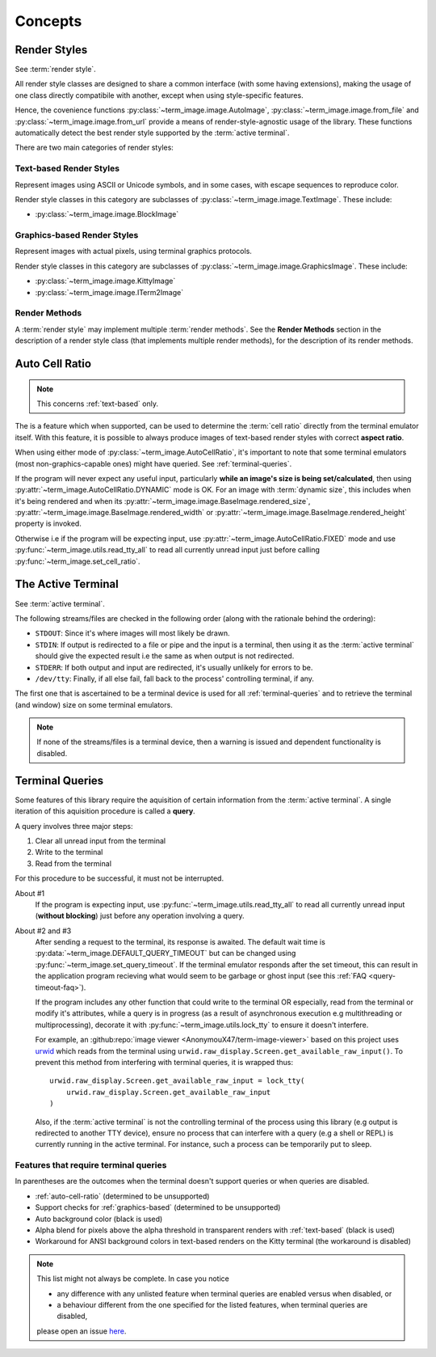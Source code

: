 Concepts
========

.. _render-styles:

Render Styles
-------------

See :term:`render style`.

All render style classes are designed to share a common interface (with some having
extensions), making the usage of one class directly compatibile with another, except
when using style-specific features.

Hence, the covenience functions :py:class:`~term_image.image.AutoImage`,
:py:class:`~term_image.image.from_file` and :py:class:`~term_image.image.from_url`
provide a means of render-style-agnostic usage of the library.
These functions automatically detect the best render style supported by the :term:`active terminal`.

There are two main categories of render styles:

.. _text-based:

Text-based Render Styles
^^^^^^^^^^^^^^^^^^^^^^^^

Represent images using ASCII or Unicode symbols, and in some cases, with escape sequences to reproduce color.

Render style classes in this category are subclasses of
:py:class:`~term_image.image.TextImage`. These include:

* :py:class:`~term_image.image.BlockImage`

.. _graphics-based:

Graphics-based Render Styles
^^^^^^^^^^^^^^^^^^^^^^^^^^^^

Represent images with actual pixels, using terminal graphics protocols.

Render style classes in this category are subclasses of
:py:class:`~term_image.image.GraphicsImage`. These include:

* :py:class:`~term_image.image.KittyImage`
* :py:class:`~term_image.image.ITerm2Image`

.. _render-methods:

Render Methods
^^^^^^^^^^^^^^

A :term:`render style` may implement multiple :term:`render methods`. See the **Render
Methods** section in the description of a render style class (that implements multiple
render methods), for the description of its render methods.


.. _auto-cell-ratio:

Auto Cell Ratio
---------------

.. note:: This concerns :ref:`text-based` only.

The is a feature which when supported, can be used to determine the :term:`cell ratio`
directly from the terminal emulator itself. With this feature, it is possible to always
produce images of text-based render styles with correct **aspect ratio**.

When using either mode of :py:class:`~term_image.AutoCellRatio`, it's important to
note that some terminal emulators (most non-graphics-capable ones) might have queried.
See :ref:`terminal-queries`.

If the program will never expect any useful input, particularly **while an image's
size is being set/calculated**, then using :py:attr:`~term_image.AutoCellRatio.DYNAMIC`
mode is OK. For an image with :term:`dynamic size`, this includes when it's being
rendered and when its :py:attr:`~term_image.image.BaseImage.rendered_size`,
:py:attr:`~term_image.image.BaseImage.rendered_width` or
:py:attr:`~term_image.image.BaseImage.rendered_height` property is invoked.

Otherwise i.e if the program will be expecting input, use
:py:attr:`~term_image.AutoCellRatio.FIXED` mode and use
:py:func:`~term_image.utils.read_tty_all` to read all currently unread input just
before calling :py:func:`~term_image.set_cell_ratio`.


.. _active-terminal:

The Active Terminal
-------------------

See :term:`active terminal`.

The following streams/files are checked in the following order (along with the
rationale behind the ordering):

* ``STDOUT``: Since it's where images will most likely be drawn.
* ``STDIN``: If output is redirected to a file or pipe and the input is a terminal,
  then using it as the :term:`active terminal` should give the expected result i.e the
  same as when output is not redirected.
* ``STDERR``: If both output and input are redirected, it's usually unlikely for
  errors to be.
* ``/dev/tty``: Finally, if all else fail, fall back to the process' controlling
  terminal, if any.

The first one that is ascertained to be a terminal device is used for all
:ref:`terminal-queries` and to retrieve the terminal (and window) size on some terminal
emulators.

.. note::
   If none of the streams/files is a terminal device, then a warning is issued
   and dependent functionality is disabled.


.. _terminal-queries:

Terminal Queries
----------------

Some features of this library require the aquisition of certain information from
the :term:`active terminal`. A single iteration of this aquisition procedure is called a
**query**.

A query involves three major steps:

1. Clear all unread input from the terminal
2. Write to the terminal
3. Read from the terminal

For this procedure to be successful, it must not be interrupted.

About #1
   If the program is expecting input, use :py:func:`~term_image.utils.read_tty_all`
   to read all currently unread input (**without blocking**) just before any operation
   involving a query.

About #2 and #3
   After sending a request to the terminal, its response is awaited. The default wait
   time is :py:data:`~term_image.DEFAULT_QUERY_TIMEOUT` but can be changed
   using :py:func:`~term_image.set_query_timeout`. If the terminal emulator
   responds after the set timeout, this can result in the application program recieving
   what would seem to be garbage or ghost input (see this :ref:`FAQ <query-timeout-faq>`).

   If the program includes any other function that could write to the terminal OR
   especially, read from the terminal or modify it's attributes, while a query is in
   progress (as a result of asynchronous execution e.g multithreading or multiprocessing),
   decorate it with :py:func:`~term_image.utils.lock_tty` to ensure it doesn't interfere.

   For example, an :github:repo:`image viewer <AnonymouX47/term-image-viewer>`
   based on this project uses `urwid <https://urwid.org>`_ which reads from the
   terminal using ``urwid.raw_display.Screen.get_available_raw_input()``.
   To prevent this method from interfering with terminal queries, it is wrapped thus::

       urwid.raw_display.Screen.get_available_raw_input = lock_tty(
           urwid.raw_display.Screen.get_available_raw_input
       )

   Also, if the :term:`active terminal` is not the controlling terminal of the process
   using this library (e.g output is redirected to another TTY device), ensure no
   process that can interfere with a query (e.g a shell or REPL) is currently running
   in the active terminal. For instance, such a process can be temporarily put to sleep.


.. _queried-features:

Features that require terminal queries
^^^^^^^^^^^^^^^^^^^^^^^^^^^^^^^^^^^^^^

In parentheses are the outcomes when the terminal doesn't support queries or when queries
are disabled.

- :ref:`auto-cell-ratio` (determined to be unsupported)
- Support checks for :ref:`graphics-based` (determined to be unsupported)
- Auto background color (black is used)
- Alpha blend for pixels above the alpha threshold in transparent renders with
  :ref:`text-based` (black is used)
- Workaround for ANSI background colors in text-based renders on the Kitty terminal
  (the workaround is disabled)

.. note::
   This list might not always be complete. In case you notice

   - any difference with any unlisted feature when terminal queries are enabled versus
     when disabled, or
   - a behaviour different from the one specified for the listed features, when terminal
     queries are disabled,

   please open an issue `here <https://github.com/AnonymouX47/term-image/issues>`_.
